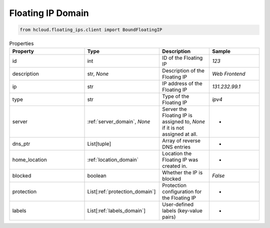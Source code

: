.. _floating_ip_domain:

Floating IP Domain
**************

.. code-block:: python

    from hcloud.floating_ips.client import BoundFloatingIP


.. list-table:: Properties
   :widths: 15 15 10 10
   :header-rows: 1

   * - Property
     - Type
     - Description
     - Sample
   * - id
     - int
     - ID of the Floating IP
     - `123`
   * - description
     - str, `None`
     - Description of the Floating IP
     - `Web Frontend`
   * - ip
     - str
     - IP address of the Floating IP
     - `131.232.99.1`
   * - type
     - str
     - Type of the Floating IP
     - `ipv4`
   * - server
     - :ref:`server_domain`, `None`
     - Server the Floating IP is assigned to, `None` if it is not assigned at all.
     - -
   * - dns_ptr
     - List[tuple]
     - Array of reverse DNS entries
     - -
   * - home_location
     - :ref:`location_domain`
     - Location the Floating IP was created in.
     - -
   * - blocked
     - boolean
     - Whether the IP is blocked
     - `False`
   * - protection
     - List[:ref:`protection_domain`]
     - Protection configuration for the Floating IP
     - -
   * - labels
     - List[:ref:`labels_domain`]
     - User-defined labels (key-value pairs)
     - -